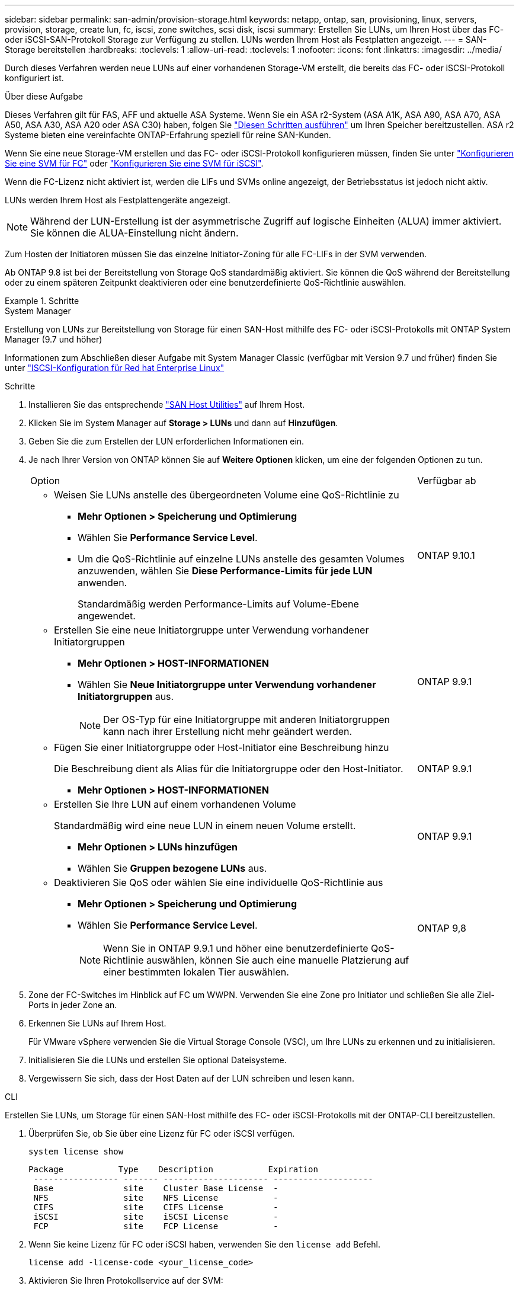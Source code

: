 ---
sidebar: sidebar 
permalink: san-admin/provision-storage.html 
keywords: netapp, ontap, san, provisioning, linux, servers, provision, storage, create lun, fc, iscsi, zone switches, scsi disk, iscsi 
summary: Erstellen Sie LUNs, um Ihren Host über das FC- oder iSCSI-SAN-Protokoll Storage zur Verfügung zu stellen. LUNs werden Ihrem Host als Festplatten angezeigt. 
---
= SAN-Storage bereitstellen
:hardbreaks:
:toclevels: 1
:allow-uri-read: 
:toclevels: 1
:nofooter: 
:icons: font
:linkattrs: 
:imagesdir: ../media/


[role="lead"]
Durch dieses Verfahren werden neue LUNs auf einer vorhandenen Storage-VM erstellt, die bereits das FC- oder iSCSI-Protokoll konfiguriert ist.

.Über diese Aufgabe
Dieses Verfahren gilt für FAS, AFF und aktuelle ASA Systeme. Wenn Sie ein ASA r2-System (ASA A1K, ASA A90, ASA A70, ASA A50, ASA A30, ASA A20 oder ASA C30) haben, folgen Sie link:https://docs.netapp.com/us-en/asa-r2/manage-data/provision-san-storage.html["Diesen Schritten ausführen"^] um Ihren Speicher bereitzustellen. ASA r2 Systeme bieten eine vereinfachte ONTAP-Erfahrung speziell für reine SAN-Kunden.

Wenn Sie eine neue Storage-VM erstellen und das FC- oder iSCSI-Protokoll konfigurieren müssen, finden Sie unter link:configure-svm-fc-task.html["Konfigurieren Sie eine SVM für FC"] oder link:configure-svm-iscsi-task.html["Konfigurieren Sie eine SVM für iSCSI"].

Wenn die FC-Lizenz nicht aktiviert ist, werden die LIFs und SVMs online angezeigt, der Betriebsstatus ist jedoch nicht aktiv.

LUNs werden Ihrem Host als Festplattengeräte angezeigt.


NOTE: Während der LUN-Erstellung ist der asymmetrische Zugriff auf logische Einheiten (ALUA) immer aktiviert. Sie können die ALUA-Einstellung nicht ändern.

Zum Hosten der Initiatoren müssen Sie das einzelne Initiator-Zoning für alle FC-LIFs in der SVM verwenden.

Ab ONTAP 9.8 ist bei der Bereitstellung von Storage QoS standardmäßig aktiviert. Sie können die QoS während der Bereitstellung oder zu einem späteren Zeitpunkt deaktivieren oder eine benutzerdefinierte QoS-Richtlinie auswählen.

.Schritte
[role="tabbed-block"]
====
.System Manager
--
Erstellung von LUNs zur Bereitstellung von Storage für einen SAN-Host mithilfe des FC- oder iSCSI-Protokolls mit ONTAP System Manager (9.7 und höher)

Informationen zum Abschließen dieser Aufgabe mit System Manager Classic (verfügbar mit Version 9.7 und früher) finden Sie unter https://docs.netapp.com/us-en/ontap-system-manager-classic/iscsi-config-rhel/index.html["ISCSI-Konfiguration für Red hat Enterprise Linux"^]

.Schritte
. Installieren Sie das entsprechende link:https://docs.netapp.com/us-en/ontap-sanhost/["SAN Host Utilities"^] auf Ihrem Host.
. Klicken Sie im System Manager auf *Storage > LUNs* und dann auf *Hinzufügen*.
. Geben Sie die zum Erstellen der LUN erforderlichen Informationen ein.
. Je nach Ihrer Version von ONTAP können Sie auf *Weitere Optionen* klicken, um eine der folgenden Optionen zu tun.
+
[cols="80,20"]
|===


| Option | Verfügbar ab 


 a| 
** Weisen Sie LUNs anstelle des übergeordneten Volume eine QoS-Richtlinie zu
+
*** *Mehr Optionen > Speicherung und Optimierung*
*** Wählen Sie *Performance Service Level*.
*** Um die QoS-Richtlinie auf einzelne LUNs anstelle des gesamten Volumes anzuwenden, wählen Sie *Diese Performance-Limits für jede LUN* anwenden.
+
Standardmäßig werden Performance-Limits auf Volume-Ebene angewendet.




| ONTAP 9.10.1 


 a| 
** Erstellen Sie eine neue Initiatorgruppe unter Verwendung vorhandener Initiatorgruppen
+
*** *Mehr Optionen > HOST-INFORMATIONEN*
*** Wählen Sie *Neue Initiatorgruppe unter Verwendung vorhandener Initiatorgruppen* aus.
+

NOTE: Der OS-Typ für eine Initiatorgruppe mit anderen Initiatorgruppen kann nach ihrer Erstellung nicht mehr geändert werden.




| ONTAP 9.9.1 


 a| 
** Fügen Sie einer Initiatorgruppe oder Host-Initiator eine Beschreibung hinzu
+
Die Beschreibung dient als Alias für die Initiatorgruppe oder den Host-Initiator.

+
*** *Mehr Optionen > HOST-INFORMATIONEN*



| ONTAP 9.9.1 


 a| 
** Erstellen Sie Ihre LUN auf einem vorhandenen Volume
+
Standardmäßig wird eine neue LUN in einem neuen Volume erstellt.

+
*** *Mehr Optionen > LUNs hinzufügen*
*** Wählen Sie *Gruppen bezogene LUNs* aus.



| ONTAP 9.9.1 


 a| 
** Deaktivieren Sie QoS oder wählen Sie eine individuelle QoS-Richtlinie aus
+
*** *Mehr Optionen > Speicherung und Optimierung*
*** Wählen Sie *Performance Service Level*.
+

NOTE: Wenn Sie in ONTAP 9.9.1 und höher eine benutzerdefinierte QoS-Richtlinie auswählen, können Sie auch eine manuelle Platzierung auf einer bestimmten lokalen Tier auswählen.




| ONTAP 9,8 
|===


. Zone der FC-Switches im Hinblick auf FC um WWPN. Verwenden Sie eine Zone pro Initiator und schließen Sie alle Ziel-Ports in jeder Zone an.
. Erkennen Sie LUNs auf Ihrem Host.
+
Für VMware vSphere verwenden Sie die Virtual Storage Console (VSC), um Ihre LUNs zu erkennen und zu initialisieren.

. Initialisieren Sie die LUNs und erstellen Sie optional Dateisysteme.
. Vergewissern Sie sich, dass der Host Daten auf der LUN schreiben und lesen kann.


--
.CLI
--
Erstellen Sie LUNs, um Storage für einen SAN-Host mithilfe des FC- oder iSCSI-Protokolls mit der ONTAP-CLI bereitzustellen.

. Überprüfen Sie, ob Sie über eine Lizenz für FC oder iSCSI verfügen.
+
[source, cli]
----
system license show
----
+
[listing]
----

Package           Type    Description           Expiration
 ----------------- ------- --------------------- --------------------
 Base              site    Cluster Base License  -
 NFS               site    NFS License           -
 CIFS              site    CIFS License          -
 iSCSI             site    iSCSI License         -
 FCP               site    FCP License           -
----
. Wenn Sie keine Lizenz für FC oder iSCSI haben, verwenden Sie den `license add` Befehl.
+
[source, cli]
----
license add -license-code <your_license_code>
----
. Aktivieren Sie Ihren Protokollservice auf der SVM:
+
*Für iSCSI:*

+
[source, cli]
----
vserver iscsi create -vserver <svm_name> -target-alias <svm_name>
----
+
* Für FC:*

+
[source, cli]
----
vserver fcp create -vserver <svm_name> -status-admin up
----
. Erstellen Sie zwei LIFs für die SVMs an jedem Node:
+
[source, cli]
----
network interface create -vserver <svm_name> -lif <lif_name> -role data -data-protocol <iscsi|fc> -home-node <node_name> -home-port <port_name> -address <ip_address> -netmask <netmask>
----
+
NetApp unterstützt für jede SVM, die Daten bereitstellt, mindestens eine iSCSI- oder FC-LIF pro Node. Jedoch sind für Redundanz zwei LIFS pro Node erforderlich. Für iSCSI wird empfohlen, mindestens zwei LIFs pro Node in separaten Ethernet-Netzwerken zu konfigurieren.

. Überprüfen Sie, ob Ihre LIFs erstellt wurden und ob ihr Betriebsstatus lautet `online`:
+
[source, cli]
----
network interface show -vserver <svm_name> <lif_name>
----
. Erstellen Sie Ihre LUNs:
+
[source, cli]
----
lun create -vserver <svm_name> -volume <volume_name> -lun <lun_name> -size <lun_size> -ostype linux -space-reserve <enabled|disabled>
----
+
Der LUN-Name darf nicht mehr als 255 Zeichen enthalten und darf keine Leerzeichen enthalten.

+

NOTE: Die NVFAIL-Option ist automatisch aktiviert, wenn eine LUN in einem Volume erstellt wird.

. Erstellen Sie Ihre Initiatorgruppen:
+
[source, cli]
----
igroup create -vserver <svm_name> -igroup <igroup_name> -protocol <fcp|iscsi|mixed> -ostype linux -initiator <initiator_name>
----
. Ordnen Sie Ihre LUNs Initiatorgruppen zu:
+
[source, cli]
----
lun mapping create -vserver <svm_name> -volume <volume_name> -lun <lun_name> -igroup <igroup_name>
----
. Vergewissern Sie sich, dass Ihre LUNs ordnungsgemäß konfiguriert sind:
+
[source, cli]
----
lun show -vserver <svm_name>
----
. Optional, link:create-port-sets-binding-igroups-task.html["Erstellen Sie einen Portsatz und binden Sie es an eine Initiatorgruppe"].
. Befolgen Sie die Schritte in der Host-Dokumentation, um den Blockzugriff auf Ihren spezifischen Hosts zu ermöglichen.
. Schließen Sie die FC- oder iSCSI-Zuordnung mithilfe der Host Utilities ab und ermitteln Sie die LUNs auf dem Host.


--
====
.Verwandte Informationen
* link:index.html["SAN-Administration – Übersicht"]
* https://docs.netapp.com/us-en/ontap-sanhost/index.html["ONTAP SAN-Host-Konfiguration"]
* link:../san-admin/manage-san-initiators-task.html["Zeigen Sie SAN-Initiatorgruppen in System Manager an und verwalten Sie sie"]
* https://www.netapp.com/pdf.html?item=/media/19680-tr-4017.pdf["Technischer Bericht 4017 zu Fibre Channel SAN Best Practices"^]


